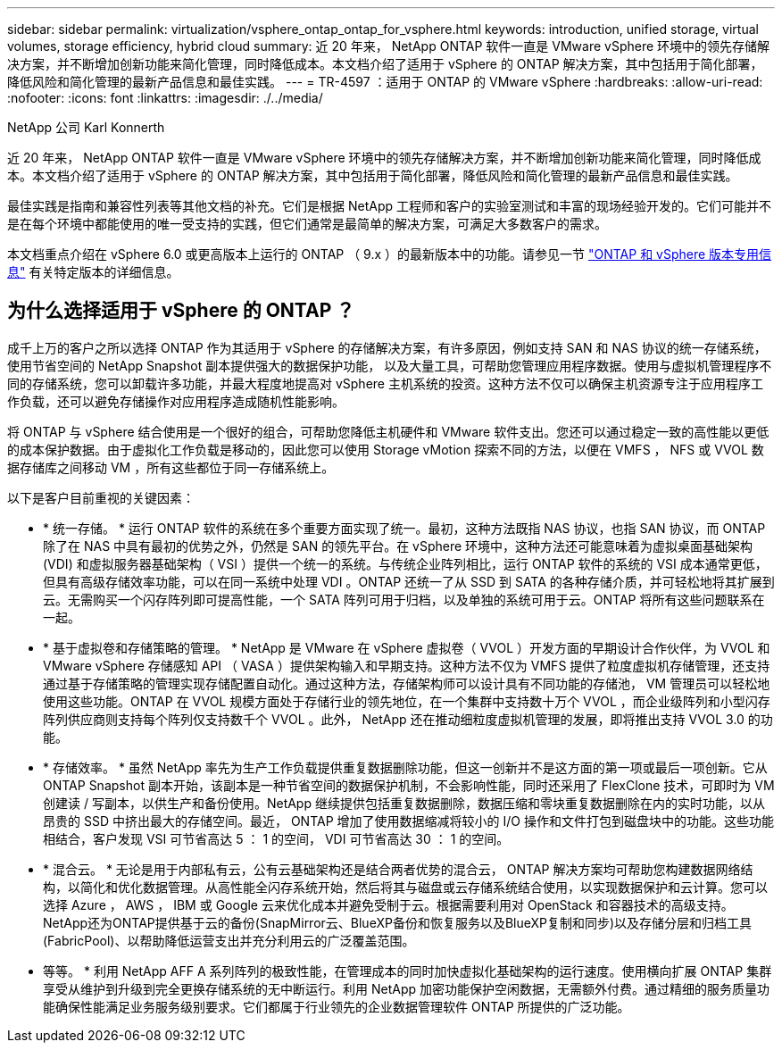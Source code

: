 ---
sidebar: sidebar 
permalink: virtualization/vsphere_ontap_ontap_for_vsphere.html 
keywords: introduction, unified storage, virtual volumes, storage efficiency, hybrid cloud 
summary: 近 20 年来， NetApp ONTAP 软件一直是 VMware vSphere 环境中的领先存储解决方案，并不断增加创新功能来简化管理，同时降低成本。本文档介绍了适用于 vSphere 的 ONTAP 解决方案，其中包括用于简化部署，降低风险和简化管理的最新产品信息和最佳实践。 
---
= TR-4597 ：适用于 ONTAP 的 VMware vSphere
:hardbreaks:
:allow-uri-read: 
:nofooter: 
:icons: font
:linkattrs: 
:imagesdir: ./../media/


NetApp 公司 Karl Konnerth

[role="lead"]
近 20 年来， NetApp ONTAP 软件一直是 VMware vSphere 环境中的领先存储解决方案，并不断增加创新功能来简化管理，同时降低成本。本文档介绍了适用于 vSphere 的 ONTAP 解决方案，其中包括用于简化部署，降低风险和简化管理的最新产品信息和最佳实践。

最佳实践是指南和兼容性列表等其他文档的补充。它们是根据 NetApp 工程师和客户的实验室测试和丰富的现场经验开发的。它们可能并不是在每个环境中都能使用的唯一受支持的实践，但它们通常是最简单的解决方案，可满足大多数客户的需求。

本文档重点介绍在 vSphere 6.0 或更高版本上运行的 ONTAP （ 9.x ）的最新版本中的功能。请参见一节 link:vsphere_ontap_ontap_and_vsphere_release-specific_information.html["ONTAP 和 vSphere 版本专用信息"] 有关特定版本的详细信息。



== 为什么选择适用于 vSphere 的 ONTAP ？

成千上万的客户之所以选择 ONTAP 作为其适用于 vSphere 的存储解决方案，有许多原因，例如支持 SAN 和 NAS 协议的统一存储系统，使用节省空间的 NetApp Snapshot 副本提供强大的数据保护功能， 以及大量工具，可帮助您管理应用程序数据。使用与虚拟机管理程序不同的存储系统，您可以卸载许多功能，并最大程度地提高对 vSphere 主机系统的投资。这种方法不仅可以确保主机资源专注于应用程序工作负载，还可以避免存储操作对应用程序造成随机性能影响。

将 ONTAP 与 vSphere 结合使用是一个很好的组合，可帮助您降低主机硬件和 VMware 软件支出。您还可以通过稳定一致的高性能以更低的成本保护数据。由于虚拟化工作负载是移动的，因此您可以使用 Storage vMotion 探索不同的方法，以便在 VMFS ， NFS 或 VVOL 数据存储库之间移动 VM ，所有这些都位于同一存储系统上。

以下是客户目前重视的关键因素：

* * 统一存储。 * 运行 ONTAP 软件的系统在多个重要方面实现了统一。最初，这种方法既指 NAS 协议，也指 SAN 协议，而 ONTAP 除了在 NAS 中具有最初的优势之外，仍然是 SAN 的领先平台。在 vSphere 环境中，这种方法还可能意味着为虚拟桌面基础架构 (VDI) 和虚拟服务器基础架构（ VSI ）提供一个统一的系统。与传统企业阵列相比，运行 ONTAP 软件的系统的 VSI 成本通常更低，但具有高级存储效率功能，可以在同一系统中处理 VDI 。ONTAP 还统一了从 SSD 到 SATA 的各种存储介质，并可轻松地将其扩展到云。无需购买一个闪存阵列即可提高性能，一个 SATA 阵列可用于归档，以及单独的系统可用于云。ONTAP 将所有这些问题联系在一起。
* * 基于虚拟卷和存储策略的管理。 * NetApp 是 VMware 在 vSphere 虚拟卷（ VVOL ）开发方面的早期设计合作伙伴，为 VVOL 和 VMware vSphere 存储感知 API （ VASA ）提供架构输入和早期支持。这种方法不仅为 VMFS 提供了粒度虚拟机存储管理，还支持通过基于存储策略的管理实现存储配置自动化。通过这种方法，存储架构师可以设计具有不同功能的存储池， VM 管理员可以轻松地使用这些功能。ONTAP 在 VVOL 规模方面处于存储行业的领先地位，在一个集群中支持数十万个 VVOL ，而企业级阵列和小型闪存阵列供应商则支持每个阵列仅支持数千个 VVOL 。此外， NetApp 还在推动细粒度虚拟机管理的发展，即将推出支持 VVOL 3.0 的功能。
* * 存储效率。 * 虽然 NetApp 率先为生产工作负载提供重复数据删除功能，但这一创新并不是这方面的第一项或最后一项创新。它从 ONTAP Snapshot 副本开始，该副本是一种节省空间的数据保护机制，不会影响性能，同时还采用了 FlexClone 技术，可即时为 VM 创建读 / 写副本，以供生产和备份使用。NetApp 继续提供包括重复数据删除，数据压缩和零块重复数据删除在内的实时功能，以从昂贵的 SSD 中挤出最大的存储空间。最近， ONTAP 增加了使用数据缩减将较小的 I/O 操作和文件打包到磁盘块中的功能。这些功能相结合，客户发现 VSI 可节省高达 5 ： 1 的空间， VDI 可节省高达 30 ： 1 的空间。
* * 混合云。 * 无论是用于内部私有云，公有云基础架构还是结合两者优势的混合云， ONTAP 解决方案均可帮助您构建数据网络结构，以简化和优化数据管理。从高性能全闪存系统开始，然后将其与磁盘或云存储系统结合使用，以实现数据保护和云计算。您可以选择 Azure ， AWS ， IBM 或 Google 云来优化成本并避免受制于云。根据需要利用对 OpenStack 和容器技术的高级支持。NetApp还为ONTAP提供基于云的备份(SnapMirror云、BlueXP备份和恢复服务以及BlueXP复制和同步)以及存储分层和归档工具(FabricPool)、以帮助降低运营支出并充分利用云的广泛覆盖范围。
* 等等。 * 利用 NetApp AFF A 系列阵列的极致性能，在管理成本的同时加快虚拟化基础架构的运行速度。使用横向扩展 ONTAP 集群享受从维护到升级到完全更换存储系统的无中断运行。利用 NetApp 加密功能保护空闲数据，无需额外付费。通过精细的服务质量功能确保性能满足业务服务级别要求。它们都属于行业领先的企业数据管理软件 ONTAP 所提供的广泛功能。

